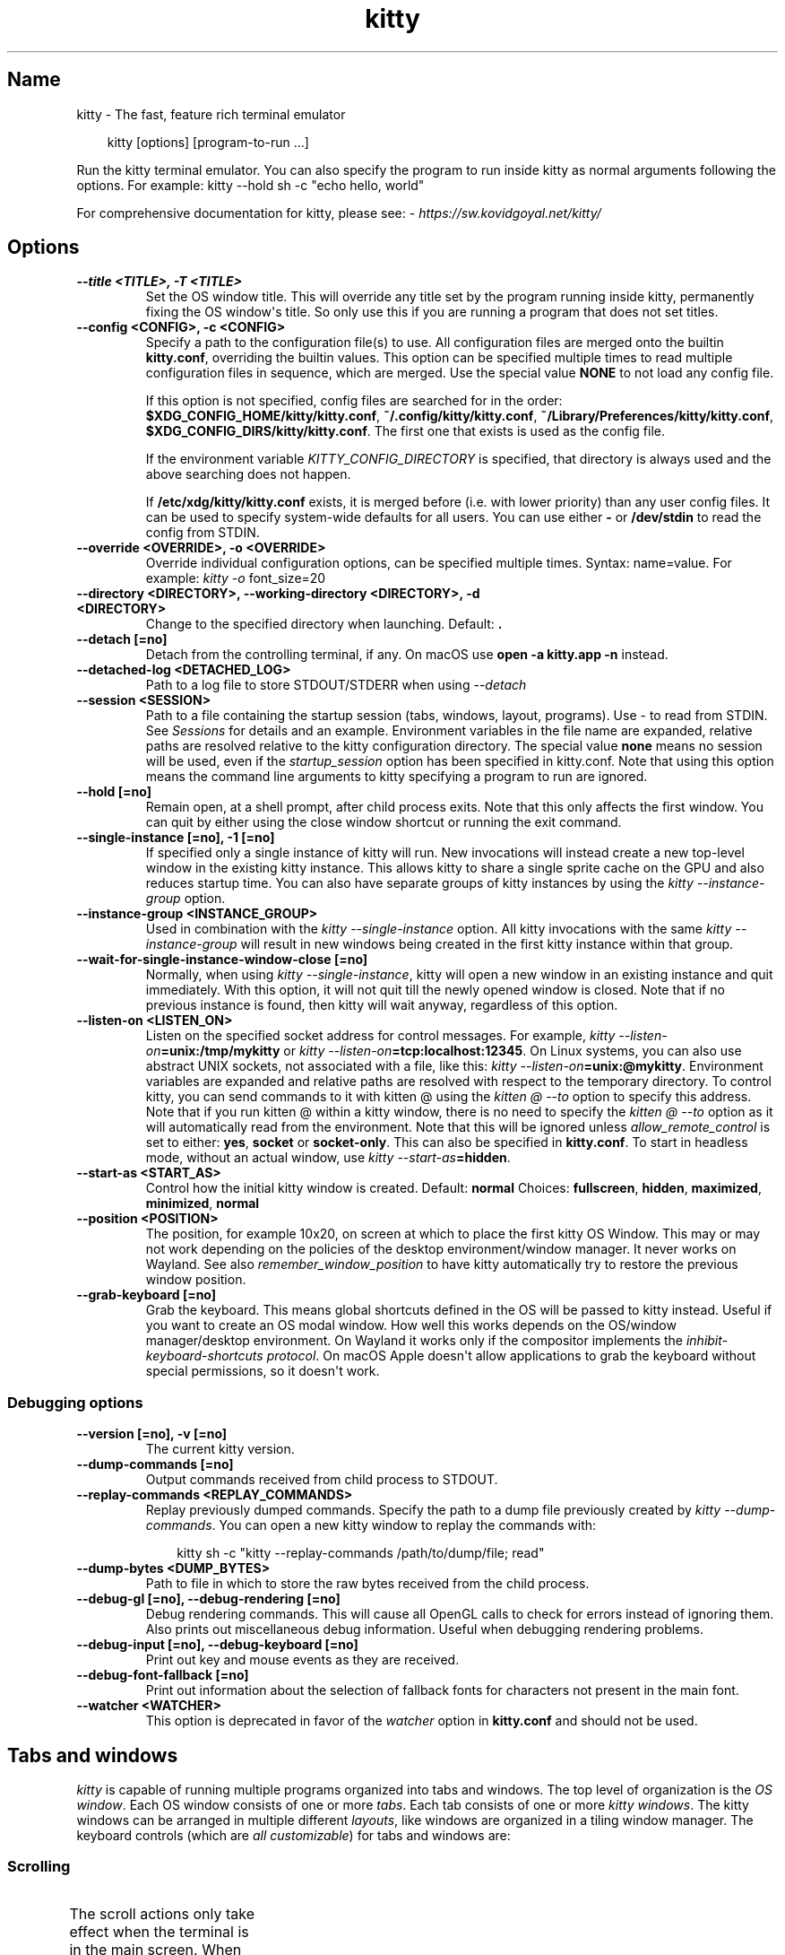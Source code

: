 '\" t
.\" Man page generated from reStructuredText.
.
.
.nr rst2man-indent-level 0
.
.de1 rstReportMargin
\\$1 \\n[an-margin]
level \\n[rst2man-indent-level]
level margin: \\n[rst2man-indent\\n[rst2man-indent-level]]
-
\\n[rst2man-indent0]
\\n[rst2man-indent1]
\\n[rst2man-indent2]
..
.de1 INDENT
.\" .rstReportMargin pre:
. RS \\$1
. nr rst2man-indent\\n[rst2man-indent-level] \\n[an-margin]
. nr rst2man-indent-level +1
.\" .rstReportMargin post:
..
.de UNINDENT
. RE
.\" indent \\n[an-margin]
.\" old: \\n[rst2man-indent\\n[rst2man-indent-level]]
.nr rst2man-indent-level -1
.\" new: \\n[rst2man-indent\\n[rst2man-indent-level]]
.in \\n[rst2man-indent\\n[rst2man-indent-level]]u
..
.TH "kitty" 1 "Oct 17, 2025" "0.43.1" "kitty"
.SH Name
kitty \- The fast, feature rich terminal emulator
.INDENT 0.0
.INDENT 3.5
.sp
.EX
kitty [options] [program\-to\-run ...]
.EE
.UNINDENT
.UNINDENT
.sp
Run the kitty terminal emulator. You can also specify the
program to run inside kitty as normal arguments
following the options\&.
For example: kitty \-\-hold sh \-c \(dqecho hello, world\(dq
.sp
For comprehensive documentation for kitty, please see: \X'tty: link https://sw.kovidgoyal.net/kitty/'\fI\%https://sw.kovidgoyal.net/kitty/\fP\X'tty: link'
.SH Options
.INDENT 0.0
.TP
.B \-\-title <TITLE>, \-T <TITLE>
Set the OS window title. This will override any title set by the program running inside kitty, permanently fixing the OS window\(aqs title. So only use this if you are running a program that does not set titles.
.UNINDENT
.INDENT 0.0
.TP
.B \-\-config <CONFIG>, \-c <CONFIG>
Specify a path to the configuration file(s) to use. All configuration files are merged onto the builtin \fBkitty.conf\fP, overriding the builtin values. This option can be specified multiple times to read multiple configuration files in sequence, which are merged. Use the special value \fBNONE\fP to not load any config file.
.sp
If this option is not specified, config files are searched for in the order: \fB$XDG_CONFIG_HOME/kitty/kitty.conf\fP, \fB~/.config/kitty/kitty.conf\fP, \fB~/Library/Preferences/kitty/kitty.conf\fP, \fB$XDG_CONFIG_DIRS/kitty/kitty.conf\fP\&. The first one that exists is used as the config file.
.sp
If the environment variable \fI\%KITTY_CONFIG_DIRECTORY\fP is specified, that directory is always used and the above searching does not happen.
.sp
If \fB/etc/xdg/kitty/kitty.conf\fP exists, it is merged before (i.e. with lower priority) than any user config files. It can be used to specify system\-wide defaults for all users. You can use either \fB\-\fP or \fB/dev/stdin\fP to read the config from STDIN.
.UNINDENT
.INDENT 0.0
.TP
.B \-\-override <OVERRIDE>, \-o <OVERRIDE>
Override individual configuration options, can be specified multiple times. Syntax: name=value\&. For example: \fI\%kitty \-o\fP font_size=20
.UNINDENT
.INDENT 0.0
.TP
.B \-\-directory <DIRECTORY>, \-\-working\-directory <DIRECTORY>, \-d <DIRECTORY>
Change to the specified directory when launching.
Default: \fB\&.\fP
.UNINDENT
.INDENT 0.0
.TP
.B \-\-detach [=no]
Detach from the controlling terminal, if any. On macOS use \fBopen \-a kitty.app \-n\fP instead.
.UNINDENT
.INDENT 0.0
.TP
.B \-\-detached\-log <DETACHED_LOG>
Path to a log file to store STDOUT/STDERR when using \fI\%\-\-detach\fP
.UNINDENT
.INDENT 0.0
.TP
.B \-\-session <SESSION>
Path to a file containing the startup session (tabs, windows, layout, programs). Use \- to read from STDIN. See \fI\%Sessions\fP for details and an example. Environment variables in the file name are expanded, relative paths are resolved relative to the kitty configuration directory. The special value \fBnone\fP means no session will be used, even if the \fI\%startup_session\fP option has been specified in kitty.conf. Note that using this option means the command line arguments to kitty specifying a program to run are ignored.
.UNINDENT
.INDENT 0.0
.TP
.B \-\-hold [=no]
Remain open, at a shell prompt, after child process exits. Note that this only affects the first window. You can quit by either using the close window shortcut or running the exit command.
.UNINDENT
.INDENT 0.0
.TP
.B \-\-single\-instance [=no], \-1 [=no]
If specified only a single instance of kitty will run. New invocations will instead create a new top\-level window in the existing kitty instance. This allows kitty to share a single sprite cache on the GPU and also reduces startup time. You can also have separate groups of kitty instances by using the \fI\%kitty \-\-instance\-group\fP option.
.UNINDENT
.INDENT 0.0
.TP
.B \-\-instance\-group <INSTANCE_GROUP>
Used in combination with the \fI\%kitty \-\-single\-instance\fP option. All kitty invocations with the same \fI\%kitty \-\-instance\-group\fP will result in new windows being created in the first kitty instance within that group.
.UNINDENT
.INDENT 0.0
.TP
.B \-\-wait\-for\-single\-instance\-window\-close [=no]
Normally, when using \fI\%kitty \-\-single\-instance\fP, kitty will open a new window in an existing instance and quit immediately. With this option, it will not quit till the newly opened window is closed. Note that if no previous instance is found, then kitty will wait anyway, regardless of this option.
.UNINDENT
.INDENT 0.0
.TP
.B \-\-listen\-on <LISTEN_ON>
Listen on the specified socket address for control messages. For example, \fI\%kitty \-\-listen\-on\fP\fB=unix:/tmp/mykitty\fP or \fI\%kitty \-\-listen\-on\fP\fB=tcp:localhost:12345\fP\&. On Linux systems, you can also use abstract UNIX sockets, not associated with a file, like this: \fI\%kitty \-\-listen\-on\fP\fB=unix:@mykitty\fP\&. Environment variables are expanded and relative paths are resolved with respect to the temporary directory. To control kitty, you can send commands to it with kitten @ using the \fI\%kitten @ \-\-to\fP option to specify this address. Note that if you run kitten @ within a kitty window, there is no need to specify the \fI\%kitten @ \-\-to\fP option as it will automatically read from the environment. Note that this will be ignored unless \fI\%allow_remote_control\fP is set to either: \fByes\fP, \fBsocket\fP or \fBsocket\-only\fP\&. This can also be specified in \fBkitty.conf\fP\&.  To start in headless mode, without an actual window, use \fI\%kitty \-\-start\-as\fP\fB=hidden\fP\&.
.UNINDENT
.INDENT 0.0
.TP
.B \-\-start\-as <START_AS>
Control how the initial kitty window is created.
Default: \fBnormal\fP
Choices: \fBfullscreen\fP, \fBhidden\fP, \fBmaximized\fP, \fBminimized\fP, \fBnormal\fP
.UNINDENT
.INDENT 0.0
.TP
.B \-\-position <POSITION>
The position, for example 10x20, on screen at which to place the first kitty OS Window. This may or may not work depending on the policies of the desktop environment/window manager. It never works on Wayland. See also \fI\%remember_window_position\fP to have kitty automatically try to restore the previous window position.
.UNINDENT
.INDENT 0.0
.TP
.B \-\-grab\-keyboard [=no]
Grab the keyboard. This means global shortcuts defined in the OS will be passed to kitty instead. Useful if you want to create an OS modal window. How well this works depends on the OS/window manager/desktop environment. On Wayland it works only if the compositor implements the \X'tty: link https://wayland.app/protocols/keyboard-shortcuts-inhibit-unstable-v1'\fI\%inhibit\-keyboard\-shortcuts protocol\fP\X'tty: link'\&. On macOS Apple doesn\(aqt allow applications to grab the keyboard without special permissions, so it doesn\(aqt work.
.UNINDENT
.SS Debugging options
.INDENT 0.0
.TP
.B \-\-version [=no], \-v [=no]
The current kitty version.
.UNINDENT
.INDENT 0.0
.TP
.B \-\-dump\-commands [=no]
Output commands received from child process to STDOUT.
.UNINDENT
.INDENT 0.0
.TP
.B \-\-replay\-commands <REPLAY_COMMANDS>
Replay previously dumped commands. Specify the path to a dump file previously created by \fI\%kitty \-\-dump\-commands\fP\&. You can open a new kitty window to replay the commands with:
.INDENT 7.0
.INDENT 3.5
.sp
.EX
kitty sh \-c \(dqkitty \-\-replay\-commands /path/to/dump/file; read\(dq
.EE
.UNINDENT
.UNINDENT
.UNINDENT
.INDENT 0.0
.TP
.B \-\-dump\-bytes <DUMP_BYTES>
Path to file in which to store the raw bytes received from the child process.
.UNINDENT
.INDENT 0.0
.TP
.B \-\-debug\-gl [=no], \-\-debug\-rendering [=no]
Debug rendering commands. This will cause all OpenGL calls to check for errors instead of ignoring them. Also prints out miscellaneous debug information. Useful when debugging rendering problems.
.UNINDENT
.INDENT 0.0
.TP
.B \-\-debug\-input [=no], \-\-debug\-keyboard [=no]
Print out key and mouse events as they are received.
.UNINDENT
.INDENT 0.0
.TP
.B \-\-debug\-font\-fallback [=no]
Print out information about the selection of fallback fonts for characters not present in the main font.
.UNINDENT
.INDENT 0.0
.TP
.B \-\-watcher <WATCHER>
This option is deprecated in favor of the \fI\%watcher\fP option in \fBkitty.conf\fP and should not be used.
.UNINDENT
.SH Tabs and windows
.sp
\fIkitty\fP is capable of running multiple programs organized into tabs and windows.
The top level of organization is the \fI\%OS window\fP\&. Each OS
window consists of one or more \fI\%tabs\fP\&. Each tab consists of one or more
\fI\%kitty windows\fP\&. The kitty windows can be arranged in multiple
different \fI\%layouts\fP, like windows are organized in a tiling
window manager. The keyboard controls (which are \fI\%all customizable\fP) for tabs and windows are:
.SS Scrolling
.TS
box center;
l|l.
T{
Action
T}	T{
Shortcut
T}
_
T{
Line up
T}	T{
\fI\%ctrl+shift+up\fP (also \fB⌥\fP+\fB⌘\fP+\fB⇞\fP and \fB⌘\fP+\fB↑\fP on macOS)
T}
_
T{
Line down
T}	T{
\fI\%ctrl+shift+down\fP (also \fB⌥\fP+\fB⌘\fP+\fB⇟\fP and \fB⌘\fP+\fB↓\fP on macOS)
T}
_
T{
Page up
T}	T{
\fI\%ctrl+shift+page_up\fP (also \fB⌘\fP+\fB⇞\fP on macOS)
T}
_
T{
Page down
T}	T{
\fI\%ctrl+shift+page_down\fP (also \fB⌘\fP+\fB⇟\fP on macOS)
T}
_
T{
Top
T}	T{
\fI\%ctrl+shift+home\fP (also \fB⌘\fP+\fB↖\fP on macOS)
T}
_
T{
Bottom
T}	T{
\fI\%ctrl+shift+end\fP (also \fB⌘\fP+\fB↘\fP on macOS)
T}
_
T{
Previous shell prompt
T}	T{
\fI\%ctrl+shift+z\fP (see \fI\%Shell integration\fP)
T}
_
T{
Next shell prompt
T}	T{
\fI\%ctrl+shift+x\fP (see \fI\%Shell integration\fP)
T}
_
T{
Browse scrollback in less
T}	T{
\fI\%ctrl+shift+h\fP
T}
_
T{
Browse last cmd output
T}	T{
\fI\%ctrl+shift+g\fP (see \fI\%Shell integration\fP)
T}
.TE
.sp
The scroll actions only take effect when the terminal is in the main screen.
When the alternate screen is active (for example when using a full screen
program like an editor) the key events are instead passed to program running in the
terminal.
.SS Tabs
.TS
box center;
l|l.
T{
Action
T}	T{
Shortcut
T}
_
T{
New tab
T}	T{
\fI\%ctrl+shift+t\fP (also \fB⌘\fP+\fBt\fP on macOS)
T}
_
T{
Close tab
T}	T{
\fI\%ctrl+shift+q\fP (also \fB⌘\fP+\fBw\fP on macOS)
T}
_
T{
Next tab
T}	T{
\fI\%ctrl+shift+right\fP (also \fB⇧\fP+\fB⌃\fP+\fB⇥\fP and \fB⇧\fP+\fB⌘\fP+\fB]\fP on macOS)
T}
_
T{
Previous tab
T}	T{
\fI\%ctrl+shift+left\fP (also \fB⇧\fP+\fB⌃\fP+\fB⇥\fP and \fB⇧\fP+\fB⌘\fP+\fB[\fP on macOS)
T}
_
T{
Next layout
T}	T{
\fI\%ctrl+shift+l\fP
T}
_
T{
Move tab forward
T}	T{
\fI\%ctrl+shift+.\fP
T}
_
T{
Move tab backward
T}	T{
\fI\%ctrl+shift+,\fP
T}
_
T{
Set tab title
T}	T{
\fI\%ctrl+shift+alt+t\fP (also \fB⇧\fP+\fB⌘\fP+\fBi\fP on macOS)
T}
.TE
.SS Windows
.TS
box center;
l|l.
T{
Action
T}	T{
Shortcut
T}
_
T{
New window
T}	T{
\fI\%ctrl+shift+enter\fP (also \fB⌘\fP+\fB↩\fP on macOS)
T}
_
T{
New OS window
T}	T{
\fI\%ctrl+shift+n\fP (also \fB⌘\fP+\fBn\fP on macOS)
T}
_
T{
Close window
T}	T{
\fI\%ctrl+shift+w\fP (also \fB⇧\fP+\fB⌘\fP+\fBd\fP on macOS)
T}
_
T{
Resize window
T}	T{
\fI\%ctrl+shift+r\fP (also \fB⌘\fP+\fBr\fP on macOS)
T}
_
T{
Next window
T}	T{
\fI\%ctrl+shift+]\fP
T}
_
T{
Previous window
T}	T{
\fI\%ctrl+shift+[\fP
T}
_
T{
Move window forward
T}	T{
\fI\%ctrl+shift+f\fP
T}
_
T{
Move window backward
T}	T{
\fI\%ctrl+shift+b\fP
T}
_
T{
Move window to top
T}	T{
\fI\%ctrl+shift+\(ga\fP
T}
_
T{
Visually focus window
T}	T{
\fI\%ctrl+shift+f7\fP
T}
_
T{
Visually swap window
T}	T{
\fI\%ctrl+shift+f8\fP
T}
_
T{
Focus specific window
T}	T{
\fI\%ctrl+shift+1\fP, \fI\%ctrl+shift+2\fP ... \fI\%ctrl+shift+0\fP
(also \fB⌘\fP+\fB1\fP, \fB⌘\fP+\fB2\fP ... \fB⌘\fP+\fB9\fP on macOS)
(clockwise from the top\-left)
T}
.TE
.sp
Additionally, you can define shortcuts in \fBkitty.conf\fP to focus
neighboring windows and move windows around (similar to window movement in
\fBvim\fP):
.INDENT 0.0
.INDENT 3.5
.sp
.EX
map ctrl+left neighboring_window left
map shift+left move_window right
map ctrl+down neighboring_window down
map shift+down move_window up
\&...
.EE
.UNINDENT
.UNINDENT
.sp
You can also define a shortcut to switch to the previously active window:
.INDENT 0.0
.INDENT 3.5
.sp
.EX
map ctrl+p nth_window \-1
.EE
.UNINDENT
.UNINDENT
.sp
\fI\%nth_window\fP will focus the nth window for positive numbers (starting from
zero) and the previously active windows for negative numbers.
.sp
To switch to the nth OS window, you can define \fI\%nth_os_window\fP\&. Only
positive numbers are accepted, starting from one.
.sp
You can define shortcuts to detach the current window and move it to another tab
or another OS window:
.INDENT 0.0
.INDENT 3.5
.sp
.EX
# moves the window into a new OS window
map ctrl+f2 detach_window
# moves the window into a new tab
map ctrl+f3 detach_window new\-tab
# moves the window into the previously active tab
map ctrl+f3 detach_window tab\-prev
# moves the window into the tab at the left of the active tab
map ctrl+f3 detach_window tab\-left
# moves the window into a new tab created to the left of the active tab
map ctrl+f3 detach_window new\-tab\-left
# asks which tab to move the window into
map ctrl+f4 detach_window ask
.EE
.UNINDENT
.UNINDENT
.sp
Similarly, you can detach the current tab, with:
.INDENT 0.0
.INDENT 3.5
.sp
.EX
# moves the tab into a new OS window
map ctrl+f2 detach_tab
# asks which OS Window to move the tab into
map ctrl+f4 detach_tab ask
.EE
.UNINDENT
.UNINDENT
.sp
Finally, you can define a shortcut to close all windows in a tab other than the
currently active window:
.INDENT 0.0
.INDENT 3.5
.sp
.EX
map f9 close_other_windows_in_tab
.EE
.UNINDENT
.UNINDENT
.SH Other keyboard shortcuts
.sp
The full list of actions that can be mapped to key presses is available
\fI\%here\fP\&. To learn how to do more sophisticated keyboard
mappings, such as modal mappings, per application mappings, etc. see
\fI\%Making your keyboard dance\fP\&.
.TS
box center;
l|l.
T{
Action
T}	T{
Shortcut
T}
_
T{
Show this help
T}	T{
\fI\%ctrl+shift+f1\fP
T}
_
T{
Copy to clipboard
T}	T{
\fI\%ctrl+shift+c\fP (also \fB⌘\fP+\fBc\fP on macOS)
T}
_
T{
Paste from clipboard
T}	T{
\fI\%ctrl+shift+v\fP (also \fB⌘\fP+\fBv\fP on macOS)
T}
_
T{
Paste from selection
T}	T{
\fI\%ctrl+shift+s\fP
T}
_
T{
Pass selection to program
T}	T{
\fI\%ctrl+shift+o\fP
T}
_
T{
Increase font size
T}	T{
\fI\%ctrl+shift+equal\fP (also \fB⌘\fP+\fB+\fP on macOS)
T}
_
T{
Decrease font size
T}	T{
\fI\%ctrl+shift+minus\fP (also \fB⌘\fP+\fB\-\fP on macOS)
T}
_
T{
Restore font size
T}	T{
\fI\%ctrl+shift+backspace\fP (also \fB⌘\fP+\fB0\fP on macOS)
T}
_
T{
Toggle fullscreen
T}	T{
\fI\%ctrl+shift+f11\fP (also \fB⌃\fP+\fB⌘\fP+\fBf\fP on macOS)
T}
_
T{
Toggle maximized
T}	T{
\fI\%ctrl+shift+f10\fP
T}
_
T{
Input Unicode character
T}	T{
\fI\%ctrl+shift+u\fP (also \fB⌃\fP+\fB⌘\fP+\fBspace\fP on macOS)
T}
_
T{
Open URL in web browser
T}	T{
\fI\%ctrl+shift+e\fP
T}
_
T{
Reset the terminal
T}	T{
\fI\%ctrl+shift+delete\fP (also \fB⌥\fP+\fB⌘\fP+\fBr\fP on macOS)
T}
_
T{
Edit \fBkitty.conf\fP
T}	T{
\fI\%ctrl+shift+f2\fP (also \fB⌘\fP+\fB,\fP on macOS)
T}
_
T{
Reload \fBkitty.conf\fP
T}	T{
\fI\%ctrl+shift+f5\fP (also \fB⌃\fP+\fB⌘\fP+\fB,\fP on macOS)
T}
_
T{
Debug \fBkitty.conf\fP
T}	T{
\fI\%ctrl+shift+f6\fP (also \fB⌥\fP+\fB⌘\fP+\fB,\fP on macOS)
T}
_
T{
Open a \fIkitty\fP shell
T}	T{
\fI\%ctrl+shift+escape\fP
T}
_
T{
Increase background opacity
T}	T{
\fI\%ctrl+shift+a>m\fP
T}
_
T{
Decrease background opacity
T}	T{
\fI\%ctrl+shift+a>l\fP
T}
_
T{
Full background opacity
T}	T{
\fI\%ctrl+shift+a>1\fP
T}
_
T{
Reset background opacity
T}	T{
\fI\%ctrl+shift+a>d\fP
T}
.TE
.SH See also
.sp
See kitty.conf(5)
.SH Author

Kovid Goyal
.SH Copyright

2025, Kovid Goyal
.\" Generated by docutils manpage writer.
.
